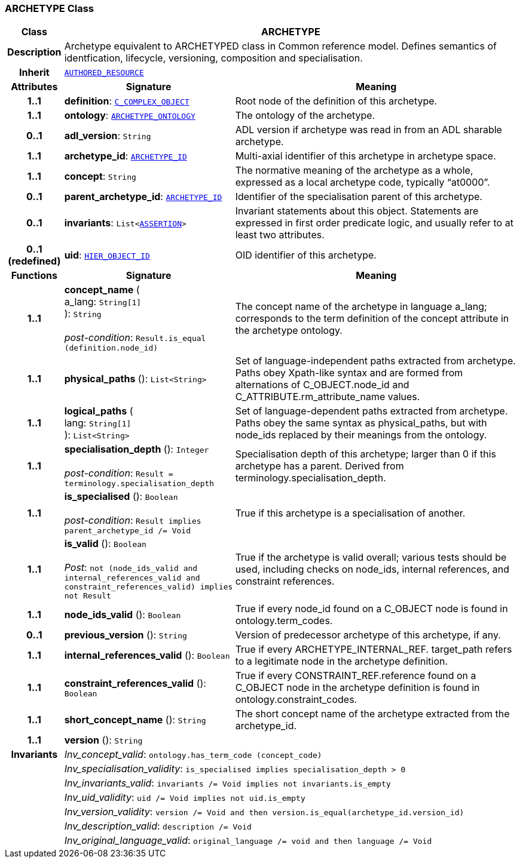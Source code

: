 === ARCHETYPE Class

[cols="^1,3,5"]
|===
h|*Class*
2+^h|*ARCHETYPE*

h|*Description*
2+a|Archetype equivalent to ARCHETYPED class in Common reference model. Defines semantics of identfication, lifecycle, versioning, composition and specialisation.

h|*Inherit*
2+|`link:/releases/BASE/{base_release}/resource.html#_authored_resource_class[AUTHORED_RESOURCE^]`

h|*Attributes*
^h|*Signature*
^h|*Meaning*

h|*1..1*
|*definition*: `<<_c_complex_object_class,C_COMPLEX_OBJECT>>`
a|Root node of the definition of this archetype.

h|*1..1*
|*ontology*: `<<_archetype_ontology_class,ARCHETYPE_ONTOLOGY>>`
a|The ontology of the archetype.

h|*0..1*
|*adl_version*: `String`
a|ADL version if archetype was read in from an ADL sharable archetype.

h|*1..1*
|*archetype_id*: `link:/releases/RM/{rm_release}/support.html#_archetype_id_class[ARCHETYPE_ID^]`
a|Multi-axial identifier of this archetype in archetype space.

h|*1..1*
|*concept*: `String`
a|The normative meaning of the archetype as a whole, expressed as a local archetype code, typically “at0000”.

h|*0..1*
|*parent_archetype_id*: `link:/releases/RM/{rm_release}/support.html#_archetype_id_class[ARCHETYPE_ID^]`
a|Identifier of the specialisation parent of this archetype.

h|*0..1*
|*invariants*: `List<<<_assertion_class,ASSERTION>>>`
a|Invariant statements about this object. Statements are expressed in first order predicate logic, and usually refer to at least two attributes.

h|*0..1 +
(redefined)*
|*uid*: `link:/releases/RM/{rm_release}/support.html#_hier_object_id_class[HIER_OBJECT_ID^]`
a|OID identifier of this archetype.
h|*Functions*
^h|*Signature*
^h|*Meaning*

h|*1..1*
|*concept_name* ( +
a_lang: `String[1]` +
): `String` +
 +
__post-condition__: `Result.is_equal (definition.node_id)`
a|The concept name of the archetype in language a_lang; corresponds to the term definition of the concept attribute in the archetype ontology.

h|*1..1*
|*physical_paths* (): `List<String>`
a|Set of language-independent paths extracted from archetype. Paths obey Xpath-like syntax and are formed from alternations of C_OBJECT.node_id and C_ATTRIBUTE.rm_attribute_name values.

h|*1..1*
|*logical_paths* ( +
lang: `String[1]` +
): `List<String>`
a|Set of language-dependent paths extracted from archetype. Paths obey the same syntax as physical_paths, but with node_ids replaced by their meanings from the ontology.

h|*1..1*
|*specialisation_depth* (): `Integer` +
 +
__post-condition__: `Result = terminology.specialisation_depth`
a|Specialisation depth of this archetype; larger than 0 if this archetype has a parent. Derived from terminology.specialisation_depth.

h|*1..1*
|*is_specialised* (): `Boolean` +
 +
__post-condition__: `Result implies parent_archetype_id /= Void`
a|True if this archetype is a specialisation of another.

h|*1..1*
|*is_valid* (): `Boolean` +
 +
__Post__: `not (node_ids_valid and internal_references_valid and constraint_references_valid) implies not Result`
a|True if the archetype is valid overall; various tests should be used, including checks on node_ids, internal references, and constraint references.

h|*1..1*
|*node_ids_valid* (): `Boolean`
a|True if every node_id found on a C_OBJECT node is found in ontology.term_codes.

h|*0..1*
|*previous_version* (): `String`
a|Version of predecessor archetype of this archetype, if any.

h|*1..1*
|*internal_references_valid* (): `Boolean`
a|True if every ARCHETYPE_INTERNAL_REF. target_path refers to a legitimate node in the archetype definition.

h|*1..1*
|*constraint_references_valid* (): `Boolean`
a|True if every CONSTRAINT_REF.reference found on a C_OBJECT node in the archetype definition is found in ontology.constraint_codes.

h|*1..1*
|*short_concept_name* (): `String`
a|The short concept name of the archetype extracted from the archetype_id.

h|*1..1*
|*version* (): `String`
a|

h|*Invariants*
2+a|__Inv_concept_valid__: `ontology.has_term_code (concept_code)`

h|
2+a|__Inv_specialisation_validity__: `is_specialised implies specialisation_depth > 0`

h|
2+a|__Inv_invariants_valid__: `invariants /= Void implies not invariants.is_empty`

h|
2+a|__Inv_uid_validity__: `uid /= Void implies not uid.is_empty`

h|
2+a|__Inv_version_validity__: `version /= Void and then version.is_equal(archetype_id.version_id)`

h|
2+a|__Inv_description_valid__: `description /= Void`

h|
2+a|__Inv_original_language_valid__: `original_language /= void and then language /= Void`
|===
